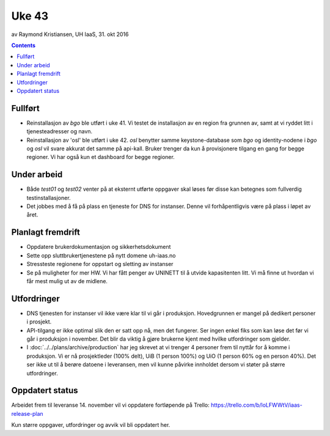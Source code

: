 ======
Uke 43
======
av Raymond Kristiansen, UH IaaS, 31. okt 2016

.. contents:: :depth: 2


Fullført
========

- Reinstallasjon av `bgo` ble utført i uke 41. Vi testet de installasjon av en
  region fra grunnen av, samt at vi ryddet litt i tjenesteadresser og navn.

- Reinstallasjon av 'osl' ble utført i uke 42. `osl` benytter samme
  keystone-database som `bgo` og identity-nodene i `bgo` og `osl` vil svare
  akkurat det samme på api-kall. Bruker trenger da kun å provisjonere
  tilgang en gang for begge regioner. Vi har også kun et dashboard for begge
  regioner.


Under arbeid
============

- Både `test01` og `test02` venter på at eksternt utførte oppgaver skal løses
  før disse kan betegnes som fullverdig testinstallasjoner.

- Det jobbes med å få på plass en tjeneste for DNS for instanser. Denne vil
  forhåpentligvis være på plass i løpet av året.

Planlagt fremdrift
==================

- Oppdatere brukerdokumentasjon og sikkerhetsdokument

- Sette opp sluttbrukertjenestene på nytt domene uh-iaas.no

- Stressteste regionene for oppstart og sletting av instanser

- Se på muligheter for mer HW. Vi har fått penger av UNINETT til å utvide
  kapasitenten litt. Vi må finne ut hvordan vi får mest mulig ut av de
  midlene.

Utfordringer
============

- DNS tjenesten for instanser vil ikke være klar til vi går i produksjon.
  Hovedgrunnen er mangel på dedikert personer i prosjekt.

- API-tilgang er ikke optimal slik den er satt opp nå, men det fungerer. Ser
  ingen enkel fiks som kan løse det før vi går i produksjon i november.
  Det blir da viktig å gjøre brukerne kjent med hvilke utfordringer som gjelder.

- I :doc:`../../plans/archive/production` har jeg skrevet at vi trenger 4 personer frem
  til nyttår for å komme i produksjon. Vi er nå prosjektleder (100% delt),
  UiB (1 person 100%) og UiO (1 person 60% og en person 40%). Det ser ikke ut
  til å berøre datoene i leveransen, men vil kunne påvirke innholdet dersom vi
  støter på større utfordringer.

Oppdatert status
================

Arbeidet frem til leveranse 14. november vil vi oppdatere fortløpende
på Trello: https://trello.com/b/loLFWWtV/iaas-release-plan

Kun større oppgaver, utfordringer og avvik vil bli oppdatert her.
